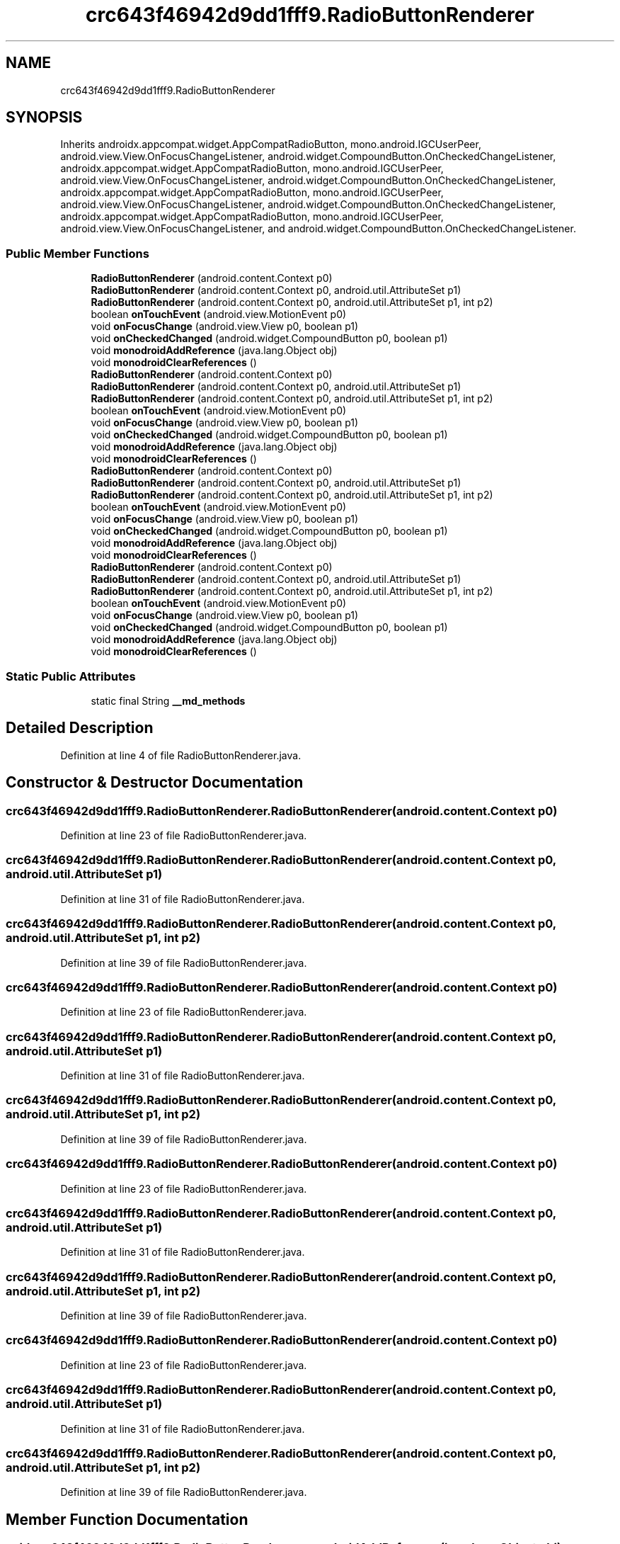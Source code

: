 .TH "crc643f46942d9dd1fff9.RadioButtonRenderer" 3 "Thu Apr 29 2021" "Version 1.0" "Green Quake" \" -*- nroff -*-
.ad l
.nh
.SH NAME
crc643f46942d9dd1fff9.RadioButtonRenderer
.SH SYNOPSIS
.br
.PP
.PP
Inherits androidx\&.appcompat\&.widget\&.AppCompatRadioButton, mono\&.android\&.IGCUserPeer, android\&.view\&.View\&.OnFocusChangeListener, android\&.widget\&.CompoundButton\&.OnCheckedChangeListener, androidx\&.appcompat\&.widget\&.AppCompatRadioButton, mono\&.android\&.IGCUserPeer, android\&.view\&.View\&.OnFocusChangeListener, android\&.widget\&.CompoundButton\&.OnCheckedChangeListener, androidx\&.appcompat\&.widget\&.AppCompatRadioButton, mono\&.android\&.IGCUserPeer, android\&.view\&.View\&.OnFocusChangeListener, android\&.widget\&.CompoundButton\&.OnCheckedChangeListener, androidx\&.appcompat\&.widget\&.AppCompatRadioButton, mono\&.android\&.IGCUserPeer, android\&.view\&.View\&.OnFocusChangeListener, and android\&.widget\&.CompoundButton\&.OnCheckedChangeListener\&.
.SS "Public Member Functions"

.in +1c
.ti -1c
.RI "\fBRadioButtonRenderer\fP (android\&.content\&.Context p0)"
.br
.ti -1c
.RI "\fBRadioButtonRenderer\fP (android\&.content\&.Context p0, android\&.util\&.AttributeSet p1)"
.br
.ti -1c
.RI "\fBRadioButtonRenderer\fP (android\&.content\&.Context p0, android\&.util\&.AttributeSet p1, int p2)"
.br
.ti -1c
.RI "boolean \fBonTouchEvent\fP (android\&.view\&.MotionEvent p0)"
.br
.ti -1c
.RI "void \fBonFocusChange\fP (android\&.view\&.View p0, boolean p1)"
.br
.ti -1c
.RI "void \fBonCheckedChanged\fP (android\&.widget\&.CompoundButton p0, boolean p1)"
.br
.ti -1c
.RI "void \fBmonodroidAddReference\fP (java\&.lang\&.Object obj)"
.br
.ti -1c
.RI "void \fBmonodroidClearReferences\fP ()"
.br
.ti -1c
.RI "\fBRadioButtonRenderer\fP (android\&.content\&.Context p0)"
.br
.ti -1c
.RI "\fBRadioButtonRenderer\fP (android\&.content\&.Context p0, android\&.util\&.AttributeSet p1)"
.br
.ti -1c
.RI "\fBRadioButtonRenderer\fP (android\&.content\&.Context p0, android\&.util\&.AttributeSet p1, int p2)"
.br
.ti -1c
.RI "boolean \fBonTouchEvent\fP (android\&.view\&.MotionEvent p0)"
.br
.ti -1c
.RI "void \fBonFocusChange\fP (android\&.view\&.View p0, boolean p1)"
.br
.ti -1c
.RI "void \fBonCheckedChanged\fP (android\&.widget\&.CompoundButton p0, boolean p1)"
.br
.ti -1c
.RI "void \fBmonodroidAddReference\fP (java\&.lang\&.Object obj)"
.br
.ti -1c
.RI "void \fBmonodroidClearReferences\fP ()"
.br
.ti -1c
.RI "\fBRadioButtonRenderer\fP (android\&.content\&.Context p0)"
.br
.ti -1c
.RI "\fBRadioButtonRenderer\fP (android\&.content\&.Context p0, android\&.util\&.AttributeSet p1)"
.br
.ti -1c
.RI "\fBRadioButtonRenderer\fP (android\&.content\&.Context p0, android\&.util\&.AttributeSet p1, int p2)"
.br
.ti -1c
.RI "boolean \fBonTouchEvent\fP (android\&.view\&.MotionEvent p0)"
.br
.ti -1c
.RI "void \fBonFocusChange\fP (android\&.view\&.View p0, boolean p1)"
.br
.ti -1c
.RI "void \fBonCheckedChanged\fP (android\&.widget\&.CompoundButton p0, boolean p1)"
.br
.ti -1c
.RI "void \fBmonodroidAddReference\fP (java\&.lang\&.Object obj)"
.br
.ti -1c
.RI "void \fBmonodroidClearReferences\fP ()"
.br
.ti -1c
.RI "\fBRadioButtonRenderer\fP (android\&.content\&.Context p0)"
.br
.ti -1c
.RI "\fBRadioButtonRenderer\fP (android\&.content\&.Context p0, android\&.util\&.AttributeSet p1)"
.br
.ti -1c
.RI "\fBRadioButtonRenderer\fP (android\&.content\&.Context p0, android\&.util\&.AttributeSet p1, int p2)"
.br
.ti -1c
.RI "boolean \fBonTouchEvent\fP (android\&.view\&.MotionEvent p0)"
.br
.ti -1c
.RI "void \fBonFocusChange\fP (android\&.view\&.View p0, boolean p1)"
.br
.ti -1c
.RI "void \fBonCheckedChanged\fP (android\&.widget\&.CompoundButton p0, boolean p1)"
.br
.ti -1c
.RI "void \fBmonodroidAddReference\fP (java\&.lang\&.Object obj)"
.br
.ti -1c
.RI "void \fBmonodroidClearReferences\fP ()"
.br
.in -1c
.SS "Static Public Attributes"

.in +1c
.ti -1c
.RI "static final String \fB__md_methods\fP"
.br
.in -1c
.SH "Detailed Description"
.PP 
Definition at line 4 of file RadioButtonRenderer\&.java\&.
.SH "Constructor & Destructor Documentation"
.PP 
.SS "crc643f46942d9dd1fff9\&.RadioButtonRenderer\&.RadioButtonRenderer (android\&.content\&.Context p0)"

.PP
Definition at line 23 of file RadioButtonRenderer\&.java\&.
.SS "crc643f46942d9dd1fff9\&.RadioButtonRenderer\&.RadioButtonRenderer (android\&.content\&.Context p0, android\&.util\&.AttributeSet p1)"

.PP
Definition at line 31 of file RadioButtonRenderer\&.java\&.
.SS "crc643f46942d9dd1fff9\&.RadioButtonRenderer\&.RadioButtonRenderer (android\&.content\&.Context p0, android\&.util\&.AttributeSet p1, int p2)"

.PP
Definition at line 39 of file RadioButtonRenderer\&.java\&.
.SS "crc643f46942d9dd1fff9\&.RadioButtonRenderer\&.RadioButtonRenderer (android\&.content\&.Context p0)"

.PP
Definition at line 23 of file RadioButtonRenderer\&.java\&.
.SS "crc643f46942d9dd1fff9\&.RadioButtonRenderer\&.RadioButtonRenderer (android\&.content\&.Context p0, android\&.util\&.AttributeSet p1)"

.PP
Definition at line 31 of file RadioButtonRenderer\&.java\&.
.SS "crc643f46942d9dd1fff9\&.RadioButtonRenderer\&.RadioButtonRenderer (android\&.content\&.Context p0, android\&.util\&.AttributeSet p1, int p2)"

.PP
Definition at line 39 of file RadioButtonRenderer\&.java\&.
.SS "crc643f46942d9dd1fff9\&.RadioButtonRenderer\&.RadioButtonRenderer (android\&.content\&.Context p0)"

.PP
Definition at line 23 of file RadioButtonRenderer\&.java\&.
.SS "crc643f46942d9dd1fff9\&.RadioButtonRenderer\&.RadioButtonRenderer (android\&.content\&.Context p0, android\&.util\&.AttributeSet p1)"

.PP
Definition at line 31 of file RadioButtonRenderer\&.java\&.
.SS "crc643f46942d9dd1fff9\&.RadioButtonRenderer\&.RadioButtonRenderer (android\&.content\&.Context p0, android\&.util\&.AttributeSet p1, int p2)"

.PP
Definition at line 39 of file RadioButtonRenderer\&.java\&.
.SS "crc643f46942d9dd1fff9\&.RadioButtonRenderer\&.RadioButtonRenderer (android\&.content\&.Context p0)"

.PP
Definition at line 23 of file RadioButtonRenderer\&.java\&.
.SS "crc643f46942d9dd1fff9\&.RadioButtonRenderer\&.RadioButtonRenderer (android\&.content\&.Context p0, android\&.util\&.AttributeSet p1)"

.PP
Definition at line 31 of file RadioButtonRenderer\&.java\&.
.SS "crc643f46942d9dd1fff9\&.RadioButtonRenderer\&.RadioButtonRenderer (android\&.content\&.Context p0, android\&.util\&.AttributeSet p1, int p2)"

.PP
Definition at line 39 of file RadioButtonRenderer\&.java\&.
.SH "Member Function Documentation"
.PP 
.SS "void crc643f46942d9dd1fff9\&.RadioButtonRenderer\&.monodroidAddReference (java\&.lang\&.Object obj)"

.PP
Definition at line 71 of file RadioButtonRenderer\&.java\&.
.SS "void crc643f46942d9dd1fff9\&.RadioButtonRenderer\&.monodroidAddReference (java\&.lang\&.Object obj)"

.PP
Definition at line 71 of file RadioButtonRenderer\&.java\&.
.SS "void crc643f46942d9dd1fff9\&.RadioButtonRenderer\&.monodroidAddReference (java\&.lang\&.Object obj)"

.PP
Definition at line 71 of file RadioButtonRenderer\&.java\&.
.SS "void crc643f46942d9dd1fff9\&.RadioButtonRenderer\&.monodroidAddReference (java\&.lang\&.Object obj)"

.PP
Definition at line 71 of file RadioButtonRenderer\&.java\&.
.SS "void crc643f46942d9dd1fff9\&.RadioButtonRenderer\&.monodroidClearReferences ()"

.PP
Definition at line 78 of file RadioButtonRenderer\&.java\&.
.SS "void crc643f46942d9dd1fff9\&.RadioButtonRenderer\&.monodroidClearReferences ()"

.PP
Definition at line 78 of file RadioButtonRenderer\&.java\&.
.SS "void crc643f46942d9dd1fff9\&.RadioButtonRenderer\&.monodroidClearReferences ()"

.PP
Definition at line 78 of file RadioButtonRenderer\&.java\&.
.SS "void crc643f46942d9dd1fff9\&.RadioButtonRenderer\&.monodroidClearReferences ()"

.PP
Definition at line 78 of file RadioButtonRenderer\&.java\&.
.SS "void crc643f46942d9dd1fff9\&.RadioButtonRenderer\&.onCheckedChanged (android\&.widget\&.CompoundButton p0, boolean p1)"

.PP
Definition at line 63 of file RadioButtonRenderer\&.java\&.
.SS "void crc643f46942d9dd1fff9\&.RadioButtonRenderer\&.onCheckedChanged (android\&.widget\&.CompoundButton p0, boolean p1)"

.PP
Definition at line 63 of file RadioButtonRenderer\&.java\&.
.SS "void crc643f46942d9dd1fff9\&.RadioButtonRenderer\&.onCheckedChanged (android\&.widget\&.CompoundButton p0, boolean p1)"

.PP
Definition at line 63 of file RadioButtonRenderer\&.java\&.
.SS "void crc643f46942d9dd1fff9\&.RadioButtonRenderer\&.onCheckedChanged (android\&.widget\&.CompoundButton p0, boolean p1)"

.PP
Definition at line 63 of file RadioButtonRenderer\&.java\&.
.SS "void crc643f46942d9dd1fff9\&.RadioButtonRenderer\&.onFocusChange (android\&.view\&.View p0, boolean p1)"

.PP
Definition at line 55 of file RadioButtonRenderer\&.java\&.
.SS "void crc643f46942d9dd1fff9\&.RadioButtonRenderer\&.onFocusChange (android\&.view\&.View p0, boolean p1)"

.PP
Definition at line 55 of file RadioButtonRenderer\&.java\&.
.SS "void crc643f46942d9dd1fff9\&.RadioButtonRenderer\&.onFocusChange (android\&.view\&.View p0, boolean p1)"

.PP
Definition at line 55 of file RadioButtonRenderer\&.java\&.
.SS "void crc643f46942d9dd1fff9\&.RadioButtonRenderer\&.onFocusChange (android\&.view\&.View p0, boolean p1)"

.PP
Definition at line 55 of file RadioButtonRenderer\&.java\&.
.SS "boolean crc643f46942d9dd1fff9\&.RadioButtonRenderer\&.onTouchEvent (android\&.view\&.MotionEvent p0)"

.PP
Definition at line 47 of file RadioButtonRenderer\&.java\&.
.SS "boolean crc643f46942d9dd1fff9\&.RadioButtonRenderer\&.onTouchEvent (android\&.view\&.MotionEvent p0)"

.PP
Definition at line 47 of file RadioButtonRenderer\&.java\&.
.SS "boolean crc643f46942d9dd1fff9\&.RadioButtonRenderer\&.onTouchEvent (android\&.view\&.MotionEvent p0)"

.PP
Definition at line 47 of file RadioButtonRenderer\&.java\&.
.SS "boolean crc643f46942d9dd1fff9\&.RadioButtonRenderer\&.onTouchEvent (android\&.view\&.MotionEvent p0)"

.PP
Definition at line 47 of file RadioButtonRenderer\&.java\&.
.SH "Member Data Documentation"
.PP 
.SS "static final String crc643f46942d9dd1fff9\&.RadioButtonRenderer\&.__md_methods\fC [static]\fP"
@hide 
.PP
Definition at line 12 of file RadioButtonRenderer\&.java\&.

.SH "Author"
.PP 
Generated automatically by Doxygen for Green Quake from the source code\&.
